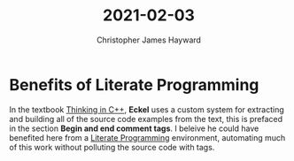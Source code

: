 #+TITLE: 2021-02-03
#+AUTHOR: Christopher James Hayward

* Benefits of Literate Programming

In the textbook [[file:../notes/thinking-in-cpp.org][Thinking in C++]], *Eckel* uses a custom system for extracting and building all of the source code examples from the text, this is prefaced in the section *Begin and end comment tags*. I beleive he could have benefited here from a [[file:../notes/literate-programming.org][Literate Programming]] environment, automating much of this work without polluting the source code with tags.
